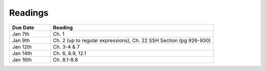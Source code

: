 .. _readings:

Readings
========

.. csv-table::
   :header: Due Date, Reading
   :widths: 20,80

   Jan 7th, "Ch. 1"
   Jan 9th, "Ch. 2 (up to regular expressions), Ch. 22 SSH Section (pg 926-930)"
   Jan 12th, "Ch. 3-4 & 7"
   Jan 14th, "Ch. 6, 8.9, 12.1"
   Jan 16th, "Ch. 8.1-8.8"
